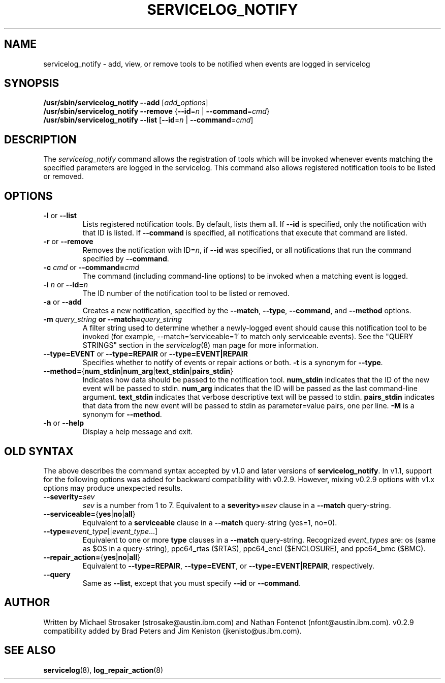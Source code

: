 .\"
.\" Copyright (C) 2006, 2012, 2013 International Business Machines
.\"
.TH SERVICELOG_NOTIFY 8 "February 2012" Linux "PowerLinux Diagnostic Tools"
.SH NAME
servicelog_notify - add, view, or remove tools to be notified when
events are logged in servicelog
.SH SYNOPSIS
.nf
\fB/usr/sbin/servicelog_notify --add \fR[\fIadd_options\fR]
\fB/usr/sbin/servicelog_notify --remove \fR {\fB--id\fR=\fIn\fR | \fB--command\fR=\fIcmd\fR}
\fB/usr/sbin/servicelog_notify --list\fR [\fB--id\fR=\fIn\fR | \fB--command\fR=\fIcmd\fR\]
.fi
.SH DESCRIPTION
The \fIservicelog_notify\fR command allows the registration of tools which
will be invoked whenever events matching the specified parameters are logged
in the servicelog.  This command also allows registered notification tools
to be listed or removed.
.SH OPTIONS
.TP
\fB\-l\fR or \fB\-\-list\fR
Lists registered notification tools.
By default, lists them all.
If
.B \-\-id
is specified, only the notification with that ID is listed.
If
.B \-\-command
is specified, all notifications that execute that command are listed.
.TP
\fB\-r\fR or \fB\-\-remove\fR
Removes the notification with ID=\fIn\fR, if
.B \-\-id
was specified, or all notifications that run the command specified by
.BR \-\-command .
.TP
\fB\-c \fIcmd\fR or \fB\-\-command=\fIcmd\fR
The command (including command-line options) to be invoked when a matching
event is logged.
.TP
\fB\-i \fIn\fR or \fB\-\-id=\fIn\fR
The ID number of the notification tool to be listed or removed.
.TP
\fB\-a\fR or \fB\-\-add\fR
Creates a new notification, specified by the
.BR \-\-match ,
.BR \-\-type ,
.BR \-\-command ,
and
.B \-\-method
options.
.TP
\fB\-m \fIquery_string\fB or \fB\-\-match=\fIquery_string\fR
A filter string used to determine whether a newly-logged event should cause
this notification tool to be invoked (for example, --match='serviceable=1'
to match only serviceable events).
See the "QUERY STRINGS" section in the
.IR servicelog (8)
man page for more information.
.TP
\fB\-\-type=EVENT \fRor \fB\-\-type=REPAIR\fR or \fB\-\-type=EVENT|REPAIR\fR
Specifies whether to notify of events or repair actions or both.
.B  \-t
is a synonym for
.BR \--type .
.TP
\fB\-\-method=\fR{\fBnum_stdin\fR|\fBnum_arg\fR|\fBtext_stdin\fR|\fBpairs_stdin\fR}
Indicates how data should be passed to the notification tool.
\fBnum_stdin\fR indicates that the ID of the new event will be passed to stdin.
\fBnum_arg\fR indicates that the ID will be passed as the last command-line argument.
\fBtext_stdin\fR indicates that verbose descriptive text will be passed to stdin.
\fBpairs_stdin\fR indicates that data from the new event will be passed
to stdin as parameter=value pairs, one per line.
.B \-M
is a synonym for
.BR \-\-method .
.TP
\fB\-h\fR or \fB\-\-help\fR
Display a help message and exit.
.SH OLD SYNTAX
The above describes the command syntax accepted by v1.0
and later versions of
.BR servicelog_notify .
In v1.1, support for the following options was added
for backward compatibility with v0.2.9.
However, mixing v0.2.9 options with v1.x options may produce
unexpected results.
.TP
\fB\-\-severity=\fIsev\fR
.I sev
is a number from 1 to 7.
Equivalent to a \fBseverity>=\fIsev\fR clause in a
.B \-\-match
query-string.
.TP
\fB\-\-serviceable=\fR{\fByes\fR|\fBno\fR|\fBall\fR}
Equivalent to a
.B serviceable
clause in a
.B \-\-match
query-string (yes=1, no=0).
.TP
\fB\-\-type=\fIevent_type\fR[|\fIevent_type\fR...]
Equivalent to one or more
.B type
clauses in a
.B \-\-match
query-string.
Recognized
.I event_types
are: os (same as $OS in a query-string), ppc64_rtas ($RTAS),
ppc64_encl ($ENCLOSURE), and ppc64_bmc ($BMC).
.TP
\fB\-\-repair_action=\fR{\fByes\fR|\fBno\fR|\fBall\fR}
Equivalent to
.BR \-\-type=REPAIR ,
.BR \-\-type=EVENT ,
or
.BR \-\-type=EVENT|REPAIR ,
respectively.
.TP
\fB\-\-query\fR
Same as
.BR \-\-list ,
except that you must specify
.B \-\-id
or
.BR \-\-command .
.SH AUTHOR
Written by Michael Strosaker (strosake@austin.ibm.com)
and Nathan Fontenot (nfont@austin.ibm.com).
v0.2.9 compatibility added by
Brad Peters and
Jim Keniston (jkenisto@us.ibm.com).
.SH "SEE ALSO"
.BR servicelog (8),
.BR log_repair_action (8)
